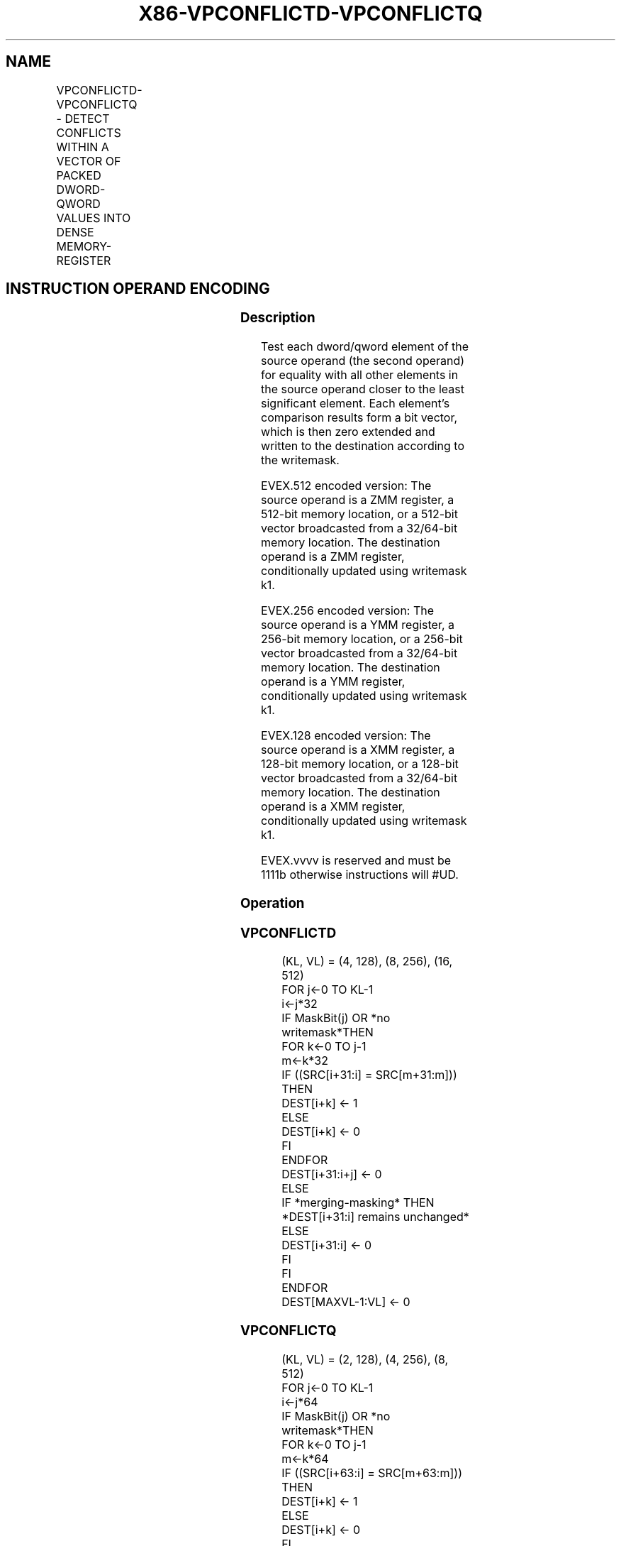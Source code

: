 .nh
.TH "X86-VPCONFLICTD-VPCONFLICTQ" "7" "May 2019" "TTMO" "Intel x86-64 ISA Manual"
.SH NAME
VPCONFLICTD-VPCONFLICTQ - DETECT CONFLICTS WITHIN A VECTOR OF PACKED DWORD-QWORD VALUES INTO DENSE MEMORY- REGISTER
.TS
allbox;
l l l l l 
l l l l l .
\fB\fCOpcode/Instruction\fR	\fB\fCOp/En\fR	\fB\fC64/32 bit Mode Support\fR	\fB\fCCPUID Feature Flag\fR	\fB\fCDescription\fR
T{
EVEX.128.66.0F38.W0 C4 /r VPCONFLICTD xmm1 {k1}{z}, xmm2/m128/m32bcst
T}
	A	V/V	AVX512VL AVX512CD	T{
Detect duplicate double\-word values in xmm2/m128/m32bcst using writemask k1.
T}
T{
EVEX.256.66.0F38.W0 C4 /r VPCONFLICTD ymm1 {k1}{z}, ymm2/m256/m32bcst
T}
	A	V/V	AVX512VL AVX512CD	T{
Detect duplicate double\-word values in ymm2/m256/m32bcst using writemask k1.
T}
T{
EVEX.512.66.0F38.W0 C4 /r VPCONFLICTD zmm1 {k1}{z}, zmm2/m512/m32bcst
T}
	A	V/V	AVX512CD	T{
Detect duplicate double\-word values in zmm2/m512/m32bcst using writemask k1.
T}
T{
EVEX.128.66.0F38.W1 C4 /r VPCONFLICTQ xmm1 {k1}{z}, xmm2/m128/m64bcst
T}
	A	V/V	AVX512VL AVX512CD	T{
Detect duplicate quad\-word values in xmm2/m128/m64bcst using writemask k1.
T}
T{
EVEX.256.66.0F38.W1 C4 /r VPCONFLICTQ ymm1 {k1}{z}, ymm2/m256/m64bcst
T}
	A	V/V	AVX512VL AVX512CD	T{
Detect duplicate quad\-word values in ymm2/m256/m64bcst using writemask k1.
T}
T{
EVEX.512.66.0F38.W1 C4 /r VPCONFLICTQ zmm1 {k1}{z}, zmm2/m512/m64bcst
T}
	A	V/V	AVX512CD	T{
Detect duplicate quad\-word values in zmm2/m512/m64bcst using writemask k1.
T}
.TE

.SH INSTRUCTION OPERAND ENCODING
.TS
allbox;
l l l l l l 
l l l l l l .
Op/En	Tuple Type	Operand 1	Operand 2	Operand 3	Operand 4
A	Full	ModRM:reg (w)	ModRM:r/m (r)	NA	NA
.TE

.SS Description
.PP
Test each dword/qword element of the source operand (the second operand)
for equality with all other elements in the source operand closer to the
least significant element. Each element’s comparison results form a bit
vector, which is then zero extended and written to the destination
according to the writemask.

.PP
EVEX.512 encoded version: The source operand is a ZMM register, a
512\-bit memory location, or a 512\-bit vector broadcasted from a
32/64\-bit memory location. The destination operand is a ZMM register,
conditionally updated using writemask k1.

.PP
EVEX.256 encoded version: The source operand is a YMM register, a
256\-bit memory location, or a 256\-bit vector broadcasted from a
32/64\-bit memory location. The destination operand is a YMM register,
conditionally updated using writemask k1.

.PP
EVEX.128 encoded version: The source operand is a XMM register, a
128\-bit memory location, or a 128\-bit vector broadcasted from a
32/64\-bit memory location. The destination operand is a XMM register,
conditionally updated using writemask k1.

.PP
EVEX.vvvv is reserved and must be 1111b otherwise instructions will
#UD.

.SS Operation
.SS VPCONFLICTD
.PP
.RS

.nf
(KL, VL) = (4, 128), (8, 256), (16, 512)
FOR j←0 TO KL\-1
    i←j*32
    IF MaskBit(j) OR *no writemask*THEN
        FOR k←0 TO j\-1
            m←k*32
            IF ((SRC[i+31:i] = SRC[m+31:m])) THEN
                DEST[i+k] ← 1
            ELSE
                DEST[i+k] ← 0
            FI
        ENDFOR
        DEST[i+31:i+j] ← 0
    ELSE
        IF *merging\-masking* THEN
            *DEST[i+31:i] remains unchanged*
        ELSE
            DEST[i+31:i] ← 0
        FI
    FI
ENDFOR
DEST[MAXVL\-1:VL] ← 0

.fi
.RE

.SS VPCONFLICTQ
.PP
.RS

.nf
(KL, VL) = (2, 128), (4, 256), (8, 512)
FOR j←0 TO KL\-1
        i←j*64
        IF MaskBit(j) OR *no writemask*THEN
            FOR k←0 TO j\-1
                    m←k*64
                        IF ((SRC[i+63:i] = SRC[m+63:m])) THEN
                            DEST[i+k] ← 1
                        ELSE
                            DEST[i+k] ← 0
                    FI
            ENDFOR
            DEST[i+63:i+j] ← 0
    ELSE
            IF *merging\-masking* THEN
                        *DEST[i+63:i] remains unchanged*
                ELSE
                        DEST[i+63:i] ← 0
                FI
    FI
ENDFOR
DEST[MAXVL\-1:VL] ← 0

.fi
.RE

.SS Intel C/C++ Compiler Intrinsic Equivalent
.PP
.RS

.nf
VPCONFLICTD \_\_m512i \_mm512\_conflict\_epi32( \_\_m512i a);

VPCONFLICTD \_\_m512i \_mm512\_mask\_conflict\_epi32(\_\_m512i s, \_\_mmask16 m, \_\_m512i a);

VPCONFLICTD \_\_m512i \_mm512\_maskz\_conflict\_epi32(\_\_mmask16 m, \_\_m512i a);

VPCONFLICTQ \_\_m512i \_mm512\_conflict\_epi64( \_\_m512i a);

VPCONFLICTQ \_\_m512i \_mm512\_mask\_conflict\_epi64(\_\_m512i s, \_\_mmask8 m, \_\_m512i a);

VPCONFLICTQ \_\_m512i \_mm512\_maskz\_conflict\_epi64(\_\_mmask8 m, \_\_m512i a);

VPCONFLICTD \_\_m256i \_mm256\_conflict\_epi32( \_\_m256i a);

VPCONFLICTD \_\_m256i \_mm256\_mask\_conflict\_epi32(\_\_m256i s, \_\_mmask8 m, \_\_m256i a);

VPCONFLICTD \_\_m256i \_mm256\_maskz\_conflict\_epi32(\_\_mmask8 m, \_\_m256i a);

VPCONFLICTQ \_\_m256i \_mm256\_conflict\_epi64( \_\_m256i a);

VPCONFLICTQ \_\_m256i \_mm256\_mask\_conflict\_epi64(\_\_m256i s, \_\_mmask8 m, \_\_m256i a);

VPCONFLICTQ \_\_m256i \_mm256\_maskz\_conflict\_epi64(\_\_mmask8 m, \_\_m256i a);

VPCONFLICTD \_\_m128i \_mm\_conflict\_epi32( \_\_m128i a);

VPCONFLICTD \_\_m128i \_mm\_mask\_conflict\_epi32(\_\_m128i s, \_\_mmask8 m, \_\_m128i a);

VPCONFLICTD \_\_m128i \_mm\_maskz\_conflict\_epi32(\_\_mmask8 m, \_\_m128i a);

VPCONFLICTQ \_\_m128i \_mm\_conflict\_epi64( \_\_m128i a);

VPCONFLICTQ \_\_m128i \_mm\_mask\_conflict\_epi64(\_\_m128i s, \_\_mmask8 m, \_\_m128i a);

VPCONFLICTQ \_\_m128i \_mm\_maskz\_conflict\_epi64(\_\_mmask8 m, \_\_m128i a);

.fi
.RE

.SS SIMD Floating\-Point Exceptions
.PP
None

.SS Other Exceptions
.PP
EVEX\-encoded instruction, see Exceptions Type E4NF.

.SH SEE ALSO
.PP
x86\-manpages(7) for a list of other x86\-64 man pages.

.SH COLOPHON
.PP
This UNOFFICIAL, mechanically\-separated, non\-verified reference is
provided for convenience, but it may be incomplete or broken in
various obvious or non\-obvious ways. Refer to Intel® 64 and IA\-32
Architectures Software Developer’s Manual for anything serious.

.br
This page is generated by scripts; therefore may contain visual or semantical bugs. Please report them (or better, fix them) on https://github.com/ttmo-O/x86-manpages.

.br
MIT licensed by TTMO 2020 (Turkish Unofficial Chamber of Reverse Engineers - https://ttmo.re).
